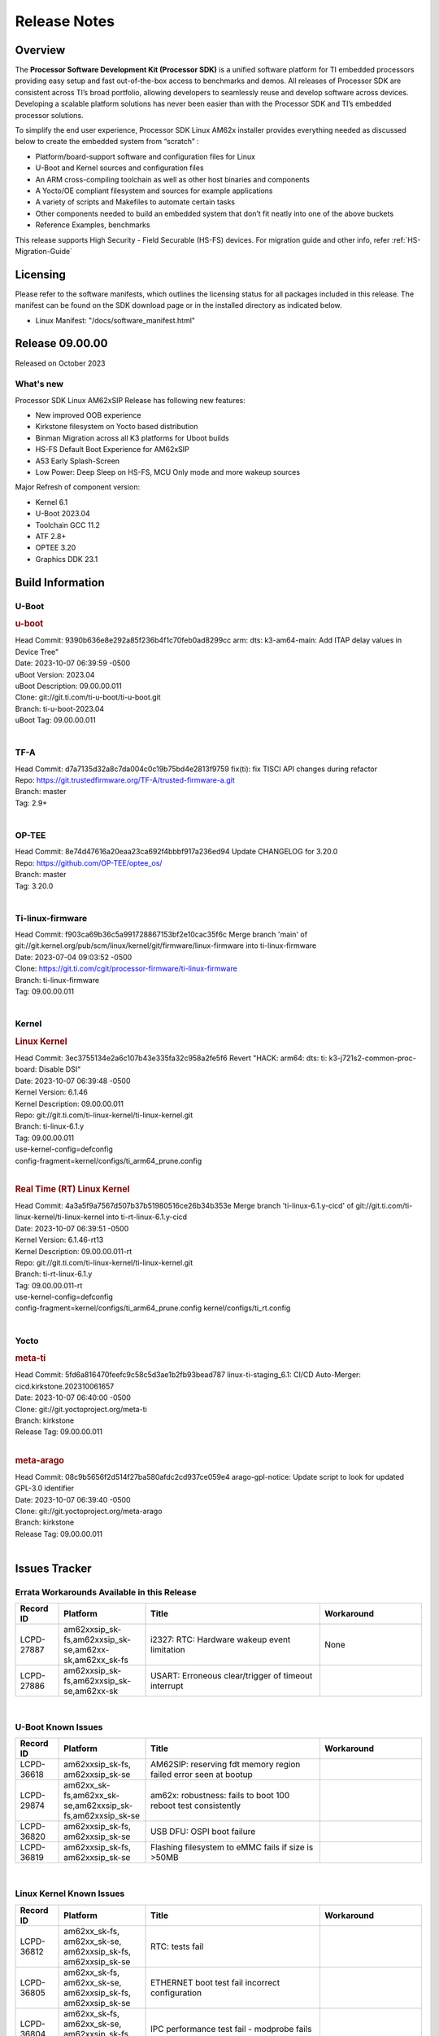 .. _Release-note-label:

************************************
Release Notes
************************************

Overview
========

The **Processor Software Development Kit (Processor SDK)** is a unified software platform for TI embedded processors
providing easy setup and fast out-of-the-box access to benchmarks and demos.  All releases of Processor SDK are
consistent across TI’s broad portfolio, allowing developers to seamlessly reuse and develop software across devices.
Developing a scalable platform solutions has never been easier than with the Processor SDK and TI’s embedded processor
solutions.

To simplify the end user experience, Processor SDK Linux AM62x installer provides everything needed as discussed below
to create the embedded system from “scratch” :

-  Platform/board-support software and configuration files for Linux
-  U-Boot and Kernel sources and configuration files
-  An ARM cross-compiling toolchain as well as other host binaries and components
-  A Yocto/OE compliant filesystem and sources for example applications
-  A variety of scripts and Makefiles to automate certain tasks
-  Other components needed to build an embedded system that don’t fit neatly into one of the above buckets
-  Reference Examples, benchmarks

This release supports High Security - Field Securable (HS-FS) devices. For migration guide and other info, refer :ref:`HS-Migration-Guide`

Licensing
=========

Please refer to the software manifests, which outlines the licensing
status for all packages included in this release. The manifest can be
found on the SDK download page or in the installed directory as indicated below.

-  Linux Manifest:  "/docs/software_manifest.html"


Release 09.00.00
================

Released on October 2023

What's new
------------------

Processor SDK Linux AM62xSIP Release has following new features:

- New improved OOB experience
- Kirkstone filesystem on Yocto based distribution
- Binman Migration across all K3 platforms for Uboot builds
- HS-FS Default Boot Experience for AM62xSIP
- A53 Early Splash-Screen
- Low Power: Deep Sleep on HS-FS, MCU Only mode and more wakeup sources

Major Refresh of component version:

- Kernel 6.1
- U-Boot 2023.04
- Toolchain GCC 11.2
- ATF 2.8+
- OPTEE 3.20
- Graphics DDK 23.1

Build Information
=================

.. _u-boot-release-notes:

U-Boot
------------------

.. rubric:: u-boot
   :name: u-boot

| Head Commit: 9390b636e8e292a85f236b4f1c70feb0ad8299cc arm: dts: k3-am64-main: Add ITAP delay values in Device Tree"
| Date: 2023-10-07 06:39:59 -0500
| uBoot Version: 2023.04
| uBoot Description: 09.00.00.011
| Clone: git://git.ti.com/ti-u-boot/ti-u-boot.git
| Branch: ti-u-boot-2023.04
| uBoot Tag: 09.00.00.011
|

.. _tf-a-release-notes:

TF-A
------------------
| Head Commit: d7a7135d32a8c7da004c0c19b75bd4e2813f9759 fix(ti): fix TISCI API changes during refactor
| Repo: https://git.trustedfirmware.org/TF-A/trusted-firmware-a.git
| Branch: master
| Tag: 2.9+
|

.. _optee-release-notes:

OP-TEE
------------------
| Head Commit: 8e74d47616a20eaa23ca692f4bbbf917a236ed94 Update CHANGELOG for 3.20.0
| Repo: https://github.com/OP-TEE/optee_os/
| Branch: master
| Tag: 3.20.0
|

.. _ti-linux-fw-release-notes:

Ti-linux-firmware
------------------
| Head Commit: f903ca69b36c5a991728867153bf2e10cac35f6c Merge branch 'main' of git://git.kernel.org/pub/scm/linux/kernel/git/firmware/linux-firmware into ti-linux-firmware
| Date: 2023-07-04 09:03:52 -0500
| Clone: https://git.ti.com/cgit/processor-firmware/ti-linux-firmware
| Branch: ti-linux-firmware
| Tag: 09.00.00.011
|

Kernel
------------------

.. rubric:: Linux Kernel
   :name: linux-kernel

| Head Commit:  3ec3755134e2a6c107b43e335fa32c958a2fe5f6 Revert "HACK: arm64: dts: ti: k3-j721s2-common-proc-board: Disable DSI"
| Date: 2023-10-07 06:39:48 -0500
| Kernel Version: 6.1.46
| Kernel Description: 09.00.00.011

| Repo: git://git.ti.com/ti-linux-kernel/ti-linux-kernel.git
| Branch: ti-linux-6.1.y
| Tag: 09.00.00.011
| use-kernel-config=defconfig
| config-fragment=kernel/configs/ti_arm64_prune.config
|

.. rubric:: Real Time (RT) Linux Kernel
   :name: real-time-rt-linux-kernel

| Head Commit:  4a3a5f9a7567d507b37b51980516ce26b34b353e Merge branch 'ti-linux-6.1.y-cicd' of git://git.ti.com/ti-linux-kernel/ti-linux-kernel into ti-rt-linux-6.1.y-cicd
| Date: 2023-10-07 06:39:51 -0500
| Kernel Version: 6.1.46-rt13
| Kernel Description: 09.00.00.011-rt

| Repo: git://git.ti.com/ti-linux-kernel/ti-linux-kernel.git
| Branch: ti-rt-linux-6.1.y
| Tag: 09.00.00.011-rt
| use-kernel-config=defconfig
| config-fragment=kernel/configs/ti_arm64_prune.config kernel/configs/ti_rt.config
|

Yocto
------------------
.. rubric:: meta-ti
   :name: meta-ti

| Head Commit:  5fd6a816470feefc9c58c5d3ae1b2fb93bead787 linux-ti-staging_6.1: CI/CD Auto-Merger: cicd.kirkstone.202310061657
| Date: 2023-10-07 06:40:00 -0500

| Clone: git://git.yoctoproject.org/meta-ti
| Branch: kirkstone
| Release Tag: 09.00.00.011
|

.. rubric:: meta-arago
   :name: meta-arago

| Head Commit:  08c9b5656f2d514f27ba580afdc2cd937ce059e4 arago-gpl-notice: Update script to look for updated GPL-3.0 identifier
| Date: 2023-10-07 06:39:40 -0500

| Clone: git://git.yoctoproject.org/meta-arago
| Branch: kirkstone
| Release Tag: 09.00.00.011
|

Issues Tracker
==============

Errata Workarounds Available in this Release
--------------------------------------------
.. csv-table::
   :header: "Record ID", "Platform", "Title", "Workaround"
   :widths: 15, 30, 60, 35

   "LCPD-27887","am62xxsip_sk-fs,am62xxsip_sk-se,am62xx-sk,am62xx_sk-fs","i2327: RTC: Hardware wakeup event limitation","None"
   "LCPD-27886","am62xxsip_sk-fs,am62xxsip_sk-se,am62xx-sk","USART: Erroneous clear/trigger of timeout interrupt",""

|

U-Boot Known Issues
-------------------
.. csv-table::
   :header: "Record ID", "Platform", "Title", "Workaround"
   :widths: 15, 30, 60, 35

   "LCPD-36618","am62xxsip_sk-fs, am62xxsip_sk-se","AM62SIP: reserving fdt memory region failed error seen at bootup",""
   "LCPD-29874","am62xx_sk-fs,am62xx_sk-se,am62xxsip_sk-fs,am62xxsip_sk-se","am62x: robustness: fails to boot 100 reboot test consistently",""
   "LCPD-36820","am62xxsip_sk-fs, am62xxsip_sk-se","USB DFU: OSPI boot failure",""
   "LCPD-36819","am62xxsip_sk-fs, am62xxsip_sk-se","Flashing filesystem to eMMC fails if size is >50MB",""

|

Linux Kernel Known Issues
-------------------------
.. csv-table::
    :header: "Record ID", "Platform", "Title", "Workaround"
    :widths: 15, 30, 60, 35

    "LCPD-36812","am62xx_sk-fs, am62xx_sk-se, am62xxsip_sk-fs, am62xxsip_sk-se","RTC: tests fail",""
    "LCPD-36805","am62xx_sk-fs, am62xx_sk-se, am62xxsip_sk-fs, am62xxsip_sk-se","ETHERNET boot test fail incorrect configuration",""
    "LCPD-36804","am62xx_sk-fs, am62xx_sk-se, am62xxsip_sk-fs, am62xxsip_sk-se","IPC performance test fail - modprobe fails",""
    "LCPD-36803","am62xx_sk-fs, am62xx_sk-se, am62xx_lp_sk-fs, am62xx_lp_sk-se, am62xxsip_sk-fs, am62xxsip_sk-se","USBDEV: test case fail - USB devices not enumerated",""
    "LCPD-36801","am62xx_sk-fs, am62xx_sk-se, am62xx_lp_sk-fs, am62xx_lp_sk-se, am62axx_sk-fs, am62axx_sk-se, am62xxsip_sk-fs, am62xxsip_sk-se, am62pxx_sk-fs, am62pxx_sk-se","USB-DFU boot test fail incorrect configuration",""
    "LCPD-36653","am62xx_sk-fs, am62xx_sk-se, beagleplay-gp, am62xx_lp_sk-fs, am62xx_lp_sk-se, am62xxsip_sk-fs, am62xxsip_sk-se",modprobe -r dwc3-am62 fails",""
    "LCPD-34242","am62xx_sk-fs, am62xxsip_sk-fs, am62xxsip_sk-se, am62xx-sk","GPIO_S_FUNC_DIR_IN_ALL_BANK unit test fails",""
    "LCPD-29876","am62xx_sk-fs, am62xx_sk-se, am62xxsip_sk-fs, am62xxsip_sk-se, am62xx-sk","am62x: crypto RNG functional and performance tests failures",""
    "LCPD-29874","am62xx_sk-fs, am62xx_sk-se, am62xxsip_sk-fs, am62xxsip_sk-se, am62xx-sk",am62x: robustness: fails to boot 100 reboot test consistently",""
    "LCPD-29445","am62xx_sk-fs, am62xx_sk-se, am62xxsip_sk-fs, am62xxsip_sk-se, am62xx-sk",am62xx-sk: MCAN loop-back test is failing",""
    "LCPD-28104","am62xx_sk-fs, am62xx_sk-se, am62xxsip_sk-fs, am62xxsip_sk-se, am62xx-sk",Automated test failure - CPSW test is passing invalid parameters to switch-config",""
    "LCPD-34397","am62xxsip_sk-fs, am62xxsip_sk-se, am62xx-sk","usb xhci locks up after multiple Linux reboot",""

|

Linux SDK Known Issues
----------------------
.. csv-table::
   :header: "Record ID", "Platform", "Title", "Workaround"
   :widths: 15, 30, 60, 35


   "LCPD-35083","am62xx_sk-fs,am62xx_sk-se,am62xx_lp_sk-fs,am62xx_lp_sk-se","AM62: PRU rpmsg samples echo sample FW are not getting installed","MACHINE=am62xx-evm bitbake pru-icss; install the ipk on the targetfs; opkg install pru-icss-rpmsg-echo_6.2.0-r1.0_am62xx_evm.ipk"


|
